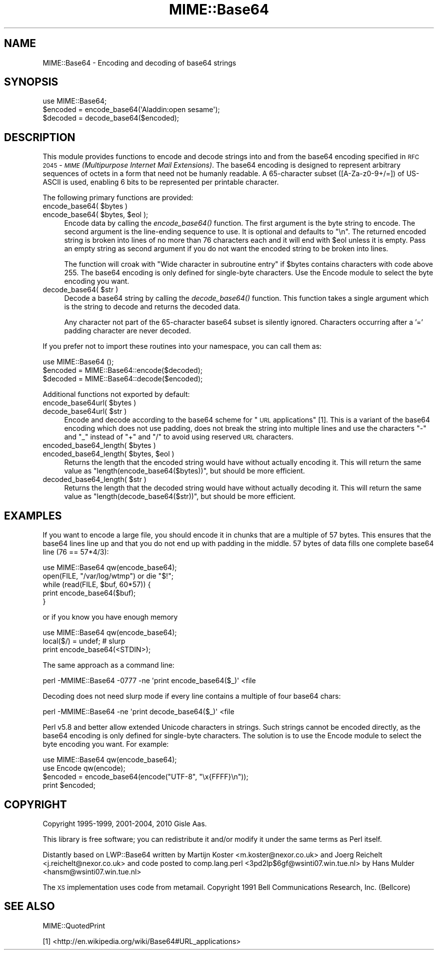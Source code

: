 .\" Automatically generated by Pod::Man 4.09 (Pod::Simple 3.35)
.\"
.\" Standard preamble:
.\" ========================================================================
.de Sp \" Vertical space (when we can't use .PP)
.if t .sp .5v
.if n .sp
..
.de Vb \" Begin verbatim text
.ft CW
.nf
.ne \\$1
..
.de Ve \" End verbatim text
.ft R
.fi
..
.\" Set up some character translations and predefined strings.  \*(-- will
.\" give an unbreakable dash, \*(PI will give pi, \*(L" will give a left
.\" double quote, and \*(R" will give a right double quote.  \*(C+ will
.\" give a nicer C++.  Capital omega is used to do unbreakable dashes and
.\" therefore won't be available.  \*(C` and \*(C' expand to `' in nroff,
.\" nothing in troff, for use with C<>.
.tr \(*W-
.ds C+ C\v'-.1v'\h'-1p'\s-2+\h'-1p'+\s0\v'.1v'\h'-1p'
.ie n \{\
.    ds -- \(*W-
.    ds PI pi
.    if (\n(.H=4u)&(1m=24u) .ds -- \(*W\h'-12u'\(*W\h'-12u'-\" diablo 10 pitch
.    if (\n(.H=4u)&(1m=20u) .ds -- \(*W\h'-12u'\(*W\h'-8u'-\"  diablo 12 pitch
.    ds L" ""
.    ds R" ""
.    ds C` ""
.    ds C' ""
'br\}
.el\{\
.    ds -- \|\(em\|
.    ds PI \(*p
.    ds L" ``
.    ds R" ''
.    ds C`
.    ds C'
'br\}
.\"
.\" Escape single quotes in literal strings from groff's Unicode transform.
.ie \n(.g .ds Aq \(aq
.el       .ds Aq '
.\"
.\" If the F register is >0, we'll generate index entries on stderr for
.\" titles (.TH), headers (.SH), subsections (.SS), items (.Ip), and index
.\" entries marked with X<> in POD.  Of course, you'll have to process the
.\" output yourself in some meaningful fashion.
.\"
.\" Avoid warning from groff about undefined register 'F'.
.de IX
..
.if !\nF .nr F 0
.if \nF>0 \{\
.    de IX
.    tm Index:\\$1\t\\n%\t"\\$2"
..
.    if !\nF==2 \{\
.        nr % 0
.        nr F 2
.    \}
.\}
.\"
.\" Accent mark definitions (@(#)ms.acc 1.5 88/02/08 SMI; from UCB 4.2).
.\" Fear.  Run.  Save yourself.  No user-serviceable parts.
.    \" fudge factors for nroff and troff
.if n \{\
.    ds #H 0
.    ds #V .8m
.    ds #F .3m
.    ds #[ \f1
.    ds #] \fP
.\}
.if t \{\
.    ds #H ((1u-(\\\\n(.fu%2u))*.13m)
.    ds #V .6m
.    ds #F 0
.    ds #[ \&
.    ds #] \&
.\}
.    \" simple accents for nroff and troff
.if n \{\
.    ds ' \&
.    ds ` \&
.    ds ^ \&
.    ds , \&
.    ds ~ ~
.    ds /
.\}
.if t \{\
.    ds ' \\k:\h'-(\\n(.wu*8/10-\*(#H)'\'\h"|\\n:u"
.    ds ` \\k:\h'-(\\n(.wu*8/10-\*(#H)'\`\h'|\\n:u'
.    ds ^ \\k:\h'-(\\n(.wu*10/11-\*(#H)'^\h'|\\n:u'
.    ds , \\k:\h'-(\\n(.wu*8/10)',\h'|\\n:u'
.    ds ~ \\k:\h'-(\\n(.wu-\*(#H-.1m)'~\h'|\\n:u'
.    ds / \\k:\h'-(\\n(.wu*8/10-\*(#H)'\z\(sl\h'|\\n:u'
.\}
.    \" troff and (daisy-wheel) nroff accents
.ds : \\k:\h'-(\\n(.wu*8/10-\*(#H+.1m+\*(#F)'\v'-\*(#V'\z.\h'.2m+\*(#F'.\h'|\\n:u'\v'\*(#V'
.ds 8 \h'\*(#H'\(*b\h'-\*(#H'
.ds o \\k:\h'-(\\n(.wu+\w'\(de'u-\*(#H)/2u'\v'-.3n'\*(#[\z\(de\v'.3n'\h'|\\n:u'\*(#]
.ds d- \h'\*(#H'\(pd\h'-\w'~'u'\v'-.25m'\f2\(hy\fP\v'.25m'\h'-\*(#H'
.ds D- D\\k:\h'-\w'D'u'\v'-.11m'\z\(hy\v'.11m'\h'|\\n:u'
.ds th \*(#[\v'.3m'\s+1I\s-1\v'-.3m'\h'-(\w'I'u*2/3)'\s-1o\s+1\*(#]
.ds Th \*(#[\s+2I\s-2\h'-\w'I'u*3/5'\v'-.3m'o\v'.3m'\*(#]
.ds ae a\h'-(\w'a'u*4/10)'e
.ds Ae A\h'-(\w'A'u*4/10)'E
.    \" corrections for vroff
.if v .ds ~ \\k:\h'-(\\n(.wu*9/10-\*(#H)'\s-2\u~\d\s+2\h'|\\n:u'
.if v .ds ^ \\k:\h'-(\\n(.wu*10/11-\*(#H)'\v'-.4m'^\v'.4m'\h'|\\n:u'
.    \" for low resolution devices (crt and lpr)
.if \n(.H>23 .if \n(.V>19 \
\{\
.    ds : e
.    ds 8 ss
.    ds o a
.    ds d- d\h'-1'\(ga
.    ds D- D\h'-1'\(hy
.    ds th \o'bp'
.    ds Th \o'LP'
.    ds ae ae
.    ds Ae AE
.\}
.rm #[ #] #H #V #F C
.\" ========================================================================
.\"
.IX Title "MIME::Base64 3"
.TH MIME::Base64 3 "2018-03-11" "perl v5.26.1" "Perl Programmers Reference Guide"
.\" For nroff, turn off justification.  Always turn off hyphenation; it makes
.\" way too many mistakes in technical documents.
.if n .ad l
.nh
.SH "NAME"
MIME::Base64 \- Encoding and decoding of base64 strings
.SH "SYNOPSIS"
.IX Header "SYNOPSIS"
.Vb 1
\& use MIME::Base64;
\&
\& $encoded = encode_base64(\*(AqAladdin:open sesame\*(Aq);
\& $decoded = decode_base64($encoded);
.Ve
.SH "DESCRIPTION"
.IX Header "DESCRIPTION"
This module provides functions to encode and decode strings into and from the
base64 encoding specified in \s-1RFC 2045\s0 \- \fI\s-1MIME\s0 (Multipurpose Internet
Mail Extensions)\fR. The base64 encoding is designed to represent
arbitrary sequences of octets in a form that need not be humanly
readable. A 65\-character subset ([A\-Za\-z0\-9+/=]) of US-ASCII is used,
enabling 6 bits to be represented per printable character.
.PP
The following primary functions are provided:
.ie n .IP "encode_base64( $bytes )" 4
.el .IP "encode_base64( \f(CW$bytes\fR )" 4
.IX Item "encode_base64( $bytes )"
.PD 0
.ie n .IP "encode_base64( $bytes, $eol );" 4
.el .IP "encode_base64( \f(CW$bytes\fR, \f(CW$eol\fR );" 4
.IX Item "encode_base64( $bytes, $eol );"
.PD
Encode data by calling the \fIencode_base64()\fR function.  The first
argument is the byte string to encode.  The second argument is the
line-ending sequence to use.  It is optional and defaults to \*(L"\en\*(R".  The
returned encoded string is broken into lines of no more than 76
characters each and it will end with \f(CW$eol\fR unless it is empty.  Pass an
empty string as second argument if you do not want the encoded string
to be broken into lines.
.Sp
The function will croak with \*(L"Wide character in subroutine entry\*(R" if \f(CW$bytes\fR
contains characters with code above 255.  The base64 encoding is only defined
for single-byte characters.  Use the Encode module to select the byte encoding
you want.
.ie n .IP "decode_base64( $str )" 4
.el .IP "decode_base64( \f(CW$str\fR )" 4
.IX Item "decode_base64( $str )"
Decode a base64 string by calling the \fIdecode_base64()\fR function.  This
function takes a single argument which is the string to decode and
returns the decoded data.
.Sp
Any character not part of the 65\-character base64 subset is
silently ignored.  Characters occurring after a '=' padding character
are never decoded.
.PP
If you prefer not to import these routines into your namespace, you can
call them as:
.PP
.Vb 3
\&    use MIME::Base64 ();
\&    $encoded = MIME::Base64::encode($decoded);
\&    $decoded = MIME::Base64::decode($encoded);
.Ve
.PP
Additional functions not exported by default:
.ie n .IP "encode_base64url( $bytes )" 4
.el .IP "encode_base64url( \f(CW$bytes\fR )" 4
.IX Item "encode_base64url( $bytes )"
.PD 0
.ie n .IP "decode_base64url( $str )" 4
.el .IP "decode_base64url( \f(CW$str\fR )" 4
.IX Item "decode_base64url( $str )"
.PD
Encode and decode according to the base64 scheme for \*(L"\s-1URL\s0 applications\*(R" [1].
This is a variant of the base64 encoding which does not use padding, does not
break the string into multiple lines and use the characters \*(L"\-\*(R" and \*(L"_\*(R" instead
of \*(L"+\*(R" and \*(L"/\*(R" to avoid using reserved \s-1URL\s0 characters.
.ie n .IP "encoded_base64_length( $bytes )" 4
.el .IP "encoded_base64_length( \f(CW$bytes\fR )" 4
.IX Item "encoded_base64_length( $bytes )"
.PD 0
.ie n .IP "encoded_base64_length( $bytes, $eol )" 4
.el .IP "encoded_base64_length( \f(CW$bytes\fR, \f(CW$eol\fR )" 4
.IX Item "encoded_base64_length( $bytes, $eol )"
.PD
Returns the length that the encoded string would have without actually
encoding it.  This will return the same value as \f(CW\*(C`length(encode_base64($bytes))\*(C'\fR,
but should be more efficient.
.ie n .IP "decoded_base64_length( $str )" 4
.el .IP "decoded_base64_length( \f(CW$str\fR )" 4
.IX Item "decoded_base64_length( $str )"
Returns the length that the decoded string would have without actually
decoding it.  This will return the same value as \f(CW\*(C`length(decode_base64($str))\*(C'\fR,
but should be more efficient.
.SH "EXAMPLES"
.IX Header "EXAMPLES"
If you want to encode a large file, you should encode it in chunks
that are a multiple of 57 bytes.  This ensures that the base64 lines
line up and that you do not end up with padding in the middle. 57
bytes of data fills one complete base64 line (76 == 57*4/3):
.PP
.Vb 1
\&   use MIME::Base64 qw(encode_base64);
\&
\&   open(FILE, "/var/log/wtmp") or die "$!";
\&   while (read(FILE, $buf, 60*57)) {
\&       print encode_base64($buf);
\&   }
.Ve
.PP
or if you know you have enough memory
.PP
.Vb 3
\&   use MIME::Base64 qw(encode_base64);
\&   local($/) = undef;  # slurp
\&   print encode_base64(<STDIN>);
.Ve
.PP
The same approach as a command line:
.PP
.Vb 1
\&   perl \-MMIME::Base64 \-0777 \-ne \*(Aqprint encode_base64($_)\*(Aq <file
.Ve
.PP
Decoding does not need slurp mode if every line contains a multiple
of four base64 chars:
.PP
.Vb 1
\&   perl \-MMIME::Base64 \-ne \*(Aqprint decode_base64($_)\*(Aq <file
.Ve
.PP
Perl v5.8 and better allow extended Unicode characters in strings.
Such strings cannot be encoded directly, as the base64
encoding is only defined for single-byte characters.  The solution is
to use the Encode module to select the byte encoding you want.  For
example:
.PP
.Vb 2
\&    use MIME::Base64 qw(encode_base64);
\&    use Encode qw(encode);
\&
\&    $encoded = encode_base64(encode("UTF\-8", "\ex{FFFF}\en"));
\&    print $encoded;
.Ve
.SH "COPYRIGHT"
.IX Header "COPYRIGHT"
Copyright 1995\-1999, 2001\-2004, 2010 Gisle Aas.
.PP
This library is free software; you can redistribute it and/or
modify it under the same terms as Perl itself.
.PP
Distantly based on LWP::Base64 written by Martijn Koster
<m.koster@nexor.co.uk> and Joerg Reichelt <j.reichelt@nexor.co.uk> and
code posted to comp.lang.perl <3pd2lp$6gf@wsinti07.win.tue.nl> by Hans
Mulder <hansm@wsinti07.win.tue.nl>
.PP
The \s-1XS\s0 implementation uses code from metamail.  Copyright 1991 Bell
Communications Research, Inc. (Bellcore)
.SH "SEE ALSO"
.IX Header "SEE ALSO"
MIME::QuotedPrint
.PP
[1] <http://en.wikipedia.org/wiki/Base64#URL_applications>
